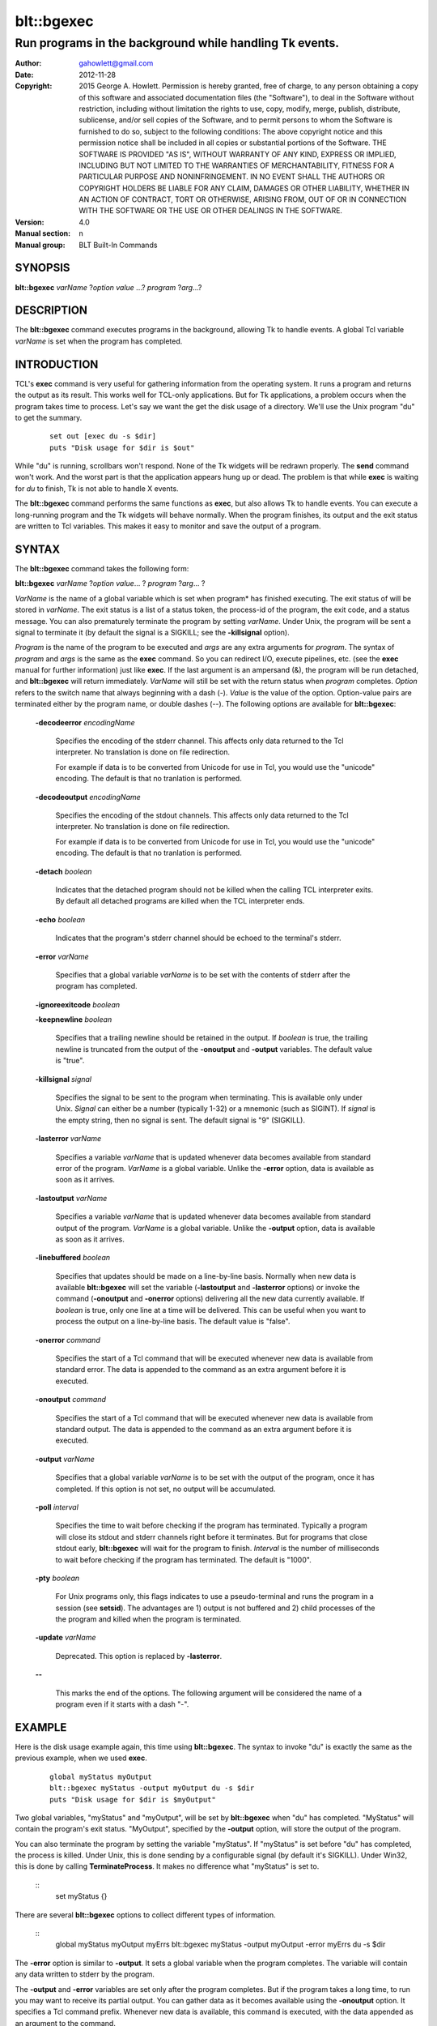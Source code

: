 
===============
blt::bgexec
===============

--------------------------------------------------------
Run programs in the background while handling Tk events.
--------------------------------------------------------

:Author: gahowlett@gmail.com
:Date:   2012-11-28
:Copyright: 2015 George A. Howlett.
        Permission is hereby granted, free of charge, to any person
	obtaining a copy of this software and associated documentation
	files (the "Software"), to deal in the Software without
	restriction, including without limitation the rights to use, copy,
	modify, merge, publish, distribute, sublicense, and/or sell copies
	of the Software, and to permit persons to whom the Software is
	furnished to do so, subject to the following conditions:
	The above copyright notice and this permission notice shall be
	included in all copies or substantial portions of the Software.
	THE SOFTWARE IS PROVIDED "AS IS", WITHOUT WARRANTY OF ANY KIND,
	EXPRESS OR IMPLIED, INCLUDING BUT NOT LIMITED TO THE WARRANTIES OF
	MERCHANTABILITY, FITNESS FOR A PARTICULAR PURPOSE AND
	NONINFRINGEMENT. IN NO EVENT SHALL THE AUTHORS OR COPYRIGHT HOLDERS
	BE LIABLE FOR ANY CLAIM, DAMAGES OR OTHER LIABILITY, WHETHER IN AN
	ACTION OF CONTRACT, TORT OR OTHERWISE, ARISING FROM, OUT OF OR IN
	CONNECTION WITH THE SOFTWARE OR THE USE OR OTHER DEALINGS IN THE
	SOFTWARE.
:Version: 4.0
:Manual section: n
:Manual group: BLT Built-In Commands

.. TODO: authors and author with name <email>

SYNOPSIS
--------

**blt::bgexec** *varName* ?\ *option value* ...\ ? *program* ?\ *arg*\ ...?

DESCRIPTION
-----------

The **blt::bgexec** command executes programs in the background, allowing
Tk to handle events.  A global Tcl variable *varName* is set when the
program has completed.

INTRODUCTION
------------

TCL's **exec** command is very useful for gathering information from the
operating system.  It runs a program and returns the output as its result.
This works well for TCL-only applications. But for Tk applications, a
problem occurs when the program takes time to process.  Let's say we want
the get the disk usage of a directory.  We'll use the Unix program "du" to
get the summary.

 ::

    set out [exec du -s $dir]
    puts "Disk usage for $dir is $out"

While "du" is running, scrollbars won't respond.  None of the Tk widgets
will be redrawn properly.  The **send** command won't work.  And the worst
part is that the application appears hung up or dead.  The problem is that
while **exec** is waiting for *du* to finish, Tk is not able to handle X
events.

The **blt::bgexec** command performs the same functions as **exec**, but
also allows Tk to handle events.  You can execute a long-running program
and the Tk widgets will behave normally.  When the program finishes, its
output and the exit status are written to Tcl variables.  This makes it
easy to monitor and save the output of a program.

SYNTAX
------

The **blt::bgexec** command takes the following form:

**blt::bgexec** *varName* ?\ *option* *value*\ ... ? *program* ?\ *arg*\ ... ?

*VarName* is the name of a global variable which is set when program* has
finished executing.  The exit status of will be stored in *varName*.  The
exit status is a list of a status token, the process-id of the program, the
exit code, and a status message.  You can also prematurely terminate the
program by setting *varName*.  Under Unix, the program will be sent a
signal to terminate it (by default the signal is a SIGKILL; see the
**-killsignal** option).

*Program* is the name of the program to be executed and *args* are any
extra arguments for *program*.  The syntax of *program* and *args* is the
same as the **exec** command. So you can redirect I/O, execute pipelines,
etc. (see the **exec** manual for further information) just like **exec**.
If the last argument is an ampersand (&), the program will be run detached,
and **blt::bgexec** will return immediately.  *VarName* will still be set
with the return status when *program* completes.  *Option* refers to the
switch name that always beginning with a dash (-).  *Value* is the value of
the option.  Option-value pairs are terminated either by the program name,
or double dashes (--).  The following options are available for
**blt::bgexec**:

  **-decodeerror** *encodingName* 

    Specifies the encoding of the stderr channel.  This affects only data
    returned to the Tcl interpreter.  No translation is done on file
    redirection.

    For example if data is to be converted from Unicode for use in Tcl, you
    would use the "unicode" encoding. The default is that no tranlation is
    performed.

  **-decodeoutput** *encodingName* 

    Specifies the encoding of the stdout channels.  This affects only data
    returned to the Tcl interpreter.  No translation is done on file
    redirection.

    For example if data is to be converted from Unicode for use in Tcl, you
    would use the "unicode" encoding. The default is that no tranlation is
    performed.

  **-detach** *boolean*

    Indicates that the detached program should not be killed when the
    calling TCL interpreter exits.  By default all detached programs are
    killed when the TCL interpreter ends.

  **-echo** *boolean*

    Indicates that the program's stderr channel should be echoed to the
    terminal's stderr.
    
  **-error** *varName* 

    Specifies that a global variable *varName* is to be set with the contents
    of stderr after the program has completed.

  **-ignoreexitcode** *boolean*

  **-keepnewline** *boolean*

    Specifies that a trailing newline should be retained in the output. If
    *boolean* is true, the trailing newline is truncated from the output of
    the **-onoutput** and **-output** variables.  The default value is
    "true".

  **-killsignal** *signal*

    Specifies the signal to be sent to the program when terminating. This is
    available only under Unix.  *Signal* can either be a number (typically
    1-32) or a mnemonic (such as SIGINT). If *signal* is the empty string,
    then no signal is sent.  The default signal is "9" (SIGKILL).

  **-lasterror** *varName*

    Specifies a variable *varName* that is updated whenever data becomes
    available from standard error of the program.  *VarName* is a global
    variable. Unlike the **-error** option, data is available as soon as
    it arrives.

  **-lastoutput** *varName* 

    Specifies a variable *varName* that is updated whenever data becomes
    available from standard output of the program.  *VarName* is a global
    variable. Unlike the **-output** option, data is available as soon as
    it arrives.

  **-linebuffered** *boolean*

    Specifies that updates should be made on a line-by-line basis.  Normally
    when new data is available **blt::bgexec** will set the variable
    (**-lastoutput** and **-lasterror** options) or invoke the command
    (**-onoutput** and **-onerror** options) delivering all the new
    data currently available.  If *boolean* is true, only one line at a time
    will be delivered.  This can be useful when you want to process the
    output on a line-by-line basis.  The default value is "false".

  **-onerror** *command*

    Specifies the start of a Tcl command that will be executed whenever new
    data is available from standard error. The data is appended to the
    command as an extra argument before it is executed.

  **-onoutput** *command* 

    Specifies the start of a Tcl command that will be executed whenever new
    data is available from standard output. The data is appended to the
    command as an extra argument before it is executed.

  **-output** *varName*

    Specifies that a global variable *varName* is to be set with the output
    of the program, once it has completed.  If this option is not set, no
    output will be accumulated.

  **-poll** *interval* 

    Specifies the time to wait before checking if the program has
    terminated.  Typically a program will close its stdout and stderr
    channels right before it terminates.  But for programs that close
    stdout early, **blt::bgexec** will wait for the program to finish.
    *Interval* is the number of milliseconds to wait before checking if the
    program has terminated.  The default is "1000".

  **-pty** *boolean* 

    For Unix programs only, this flags indicates to use a pseudo-terminal
    and runs the program in a session (see **setsid**). The advantages
    are 1) output is not buffered and 2) child processes of the the program
    and killed when the program is terminated.
    
  **-update** *varName* 

    Deprecated. This option is replaced by **-lasterror**.

  **--**

    This marks the end of the options.  The following argument will
    be considered the name of a program even if it starts with 
    a dash "-".

EXAMPLE
-------

Here is the disk usage example again, this time using **blt::bgexec**.  The
syntax to invoke "du" is exactly the same as the previous example, when we
used **exec**.

  ::

     global myStatus myOutput
     blt::bgexec myStatus -output myOutput du -s $dir
     puts "Disk usage for $dir is $myOutput"

Two global variables, "myStatus" and "myOutput", will be set by
**blt::bgexec** when "du" has completed. "MyStatus" will contain the
program's exit status.  "MyOutput", specified by the **-output** option,
will store the output of the program.

You can also terminate the program by setting the variable
"myStatus".  If "myStatus" is set before "du" has
completed, the process is killed. Under Unix, this is done sending by
a configurable signal (by default it's SIGKILL). Under Win32, this
is done by calling **TerminateProcess**. It makes no
difference what "myStatus" is set to.

  ::
     set myStatus {}

There are several **blt::bgexec** options to collect different types of
information.

  ::
     global myStatus myOutput myErrs
     blt::bgexec myStatus -output myOutput -error myErrs du -s $dir

The **-error** option is similar to **-output**.  It sets a global variable
when the program completes.  The variable will contain any data written to
stderr by the program.

The **-output** and **-error** variables are set only
after the program completes.  But if the program takes a long time, to
run you may want to receive its partial output.  You can gather data
as it becomes available using the **-onoutput** option.  It
specifies a Tcl command prefix.  Whenever new data is available, this
command is executed, with the data appended as an argument to the
command.

  ::

     proc GetInfo { data } {
         puts $data
     }
     blt::bgexec myStatus -onoutput GetInfo du -s $dir

When output is available, the procedure "GetInfo" is called.  The
**-onerror** option performs a similar function for the stderr data stream.

Like **exec**, **blt::bgexec** returns an error if the exit code of the
program is not zero.  If you think you may get a non-zero exit
code, you might want to invoke **blt::bgexec** from within a **catch**.

  ::

     catch { blt::bgexec myStatus -output myOutput du -s $dir }

By default, **blt::bgexec** will wait for the program to finish.  But you
can detach the program making ampersand (&) the last argument on the
command line.

  ::

     global myStatus myOutput
     blt::bgexec myStatus -output myOutput du -s $dir &

**blt::bgexec** will return immediately and its result will be a list of
the spawned process ids.  If at some point you need to wait for the program
to finish up, you can use **tkwait**.  When the program finishes, the
variable "myStatus" will be written to, breaking out the **tkwait**
command.

  ::

     global myStatus myOutput
     blt::bgexec myStatus -output myOutput du -s $dir &
	...
     tkwait variable myStatus

PREEMPTION
----------

Because **blt::bgexec** allows Tk to handle events while a program is
running, it's possible for an application to preempt itself with further
user-interactions.  Let's say your application has a button that runs the
disk usage example.  And while the "du" program is running, the user
accidently presses the button again.  A second **blt::bgexec** program will
preempt the first.  What this means is that the first program can not
finish until the second program has completed.

Care must be taken to prevent an application from preempting itself by
blocking further user-interactions (such as button clicks).  The
**blt::busy** command is very useful for just these situations.  See the
**blt::busy** manual for details.


VERSUS TK FILEEVENT
-------------------

Since Tk 4.0, a subset of **blt::bgexec** can be also achieved using the
**fileevent** command.  The steps for running a program in the
background are:

Execute the program with the **open** command (using the "|" syntax) and
save the file handle.

  ::

     global fileId 
     set fileId [open "|du -s $dir" r]

Next register a Tcl code snippet with **fileevent** to be run whenever
output is available on the file handle.  The code snippet will read from
the file handle and save the output in a variable.

  ::

     fileevent fileId readable { 
	if { [gets $fileId line] < 0 } {
            close $fileId
            set output $temp
	    unset fileId temp
        } else {
	    append temp $line
        }
     }

The biggest advantage of **blt::bgexec** is that, unlike **fileevent**, it
requires no additional Tcl code to run a program.  It's simpler and less
error prone.  You don't have to worry about non-blocking I/O.  It's handled
tranparently for you.

**blt::bgexec** runs programs that **fileevent** can not.  **Fileevent**
assumes that the when stdout is closed the program has completed.  But some
programs, like the Unix "compress" program, reopen stdout, fooling
**fileevent** into thinking the program has terminated.  In the example
above, we assume that the program will write and flush its output
line-by-line.  However running another program, your application may block
in the **gets** command reading a partial line.

**blt::bgexec** lets you get back the exit status of the program. It also
allows you to collect data from both stdout and stderr simultaneously.
Finally, since data collection is handled in C code, **blt::bgexec** is
faster. You get back to the Tk event loop more quickly, making your
application seem more responsive.

DIFFERENCES WITH TK EXEC
------------------------

 1. The variable name argument must always by given to **blt::bgexec**.

 2. The presence of data on stderr does not return an error.  Only
    if the program returns a non-zero exit code, will **blt::bgexec**
    return an error.
    
 
SEE ALSO
--------

busy, exec, tkwait

KEYWORDS
--------

exec, background, busy
